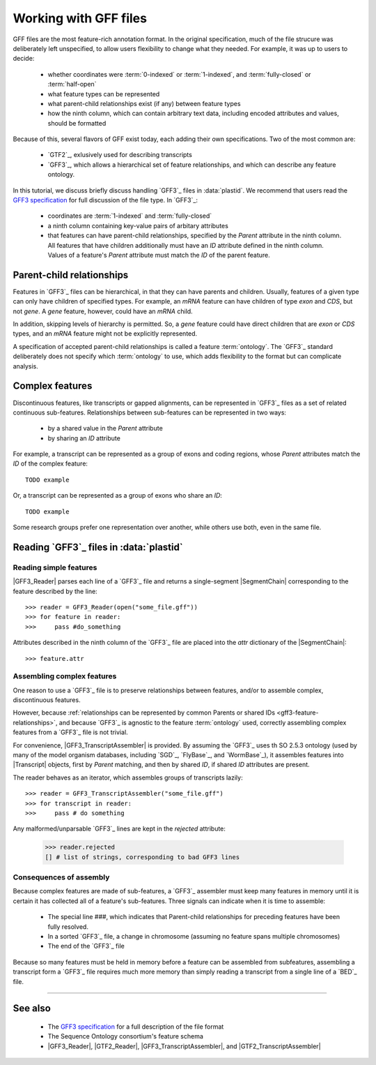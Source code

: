 Working with GFF files
======================


GFF files are the most feature-rich annotation format. In the original
specification, much of the file strucure was deliberately left
unspecified, to allow users flexibility to change what they needed.
For example, it was up to users to decide:

  - whether coordinates were :term:`0-indexed` or :term:`1-indexed`,
    and :term:`fully-closed` or :term:`half-open`
  - what feature types can be represented
  - what parent-child relationships exist (if any) between feature types
  - how the ninth column, which can contain arbitrary text data,
    including encoded attributes and values, should be formatted

Because of this, several flavors of GFF exist today, each adding
their own specifications. Two of the most common are:

  - `GTF2`_, exlusively used for describing transcripts
  - `GFF3`_, which allows a hierarchical set of feature relationships,
    and which can describe any feature ontology.

In this tutorial, we discuss briefly discuss handling `GFF3`_ files
in :data:`plastid`. We recommend that users read the `GFF3 specification <GFF3>`_
for full discussion of the file type. In `GFF3`_:

  - coordinates are :term:`1-indexed` and :term:`fully-closed`
  - a ninth column containing key-value pairs of arbitary attributes
  - that features can have parent-child relationships, specified by the
    `Parent` attribute in the ninth column. All features that have
    children additionally must have an `ID` attribute defined
    in the ninth column. Values of a feature's `Parent` attribute must
    match the `ID` of the parent feature.


Parent-child relationships
--------------------------
Features in `GFF3`_ files can be hierarchical, in that they can have
parents and children. Usually, features of a given type can only
have children of specified types. For example, an `mRNA` feature
can have children of type `exon` and `CDS`, but not `gene`. A
`gene` feature, however, could have an `mRNA` child.

In addition, skipping levels of hierarchy is permitted. So,
a `gene` feature could have direct children that are `exon` or `CDS`
types, and an `mRNA` feature might not be explicitly represented.

A specification of accepted parent-child relationships is called
a feature :term:`ontology`. The `GFF3`_ standard deliberately does
not specify which :term:`ontology` to use, which adds flexibility
to the format but can complicate analysis.


 .. _gff3-feature-relationships

Complex features
----------------
Discontinuous features, like transcripts or gapped alignments, can be
represented in `GFF3`_ files as a set of related continuous sub-features.
Relationships between sub-features can be represented in two ways:

  - by a shared value in the `Parent` attribute
  - by sharing an `ID` attribute

For example, a transcript can be represented as a group of exons and
coding regions, whose `Parent` attributes match the `ID` of the complex
feature::

    TODO example

Or, a transcript can be represented as a group of exons who share an `ID`::

    TODO example
    
Some research groups prefer one representation over another, while others
use both, even in the same file. 


 .. _gff3-reading-overview:

Reading `GFF3`_ files in :data:`plastid`
----------------------------------------

Reading simple features
.......................
|GFF3_Reader| parses each line of a `GFF3`_ file and returns a single-segment
|SegmentChain| corresponding to the feature described by the line::
    
    >>> reader = GFF3_Reader(open("some_file.gff"))
    >>> for feature in reader:
    >>>     pass #do_something

Attributes described in the ninth column of the `GFF3`_ file are placed 
into the `attr` dictionary of the |SegmentChain|::

    >>> feature.attr


Assembling complex features
...........................
One reason to use a `GFF3`_ file is to preserve relationships between features,
and/or to assemble complex, discontinuous features.

However, because :ref:`relationships can be represented by common Parents or shared IDs <gff3-feature-relationships>`,
and because `GFF3`_ is agnostic to the feature  :term:`ontology` used, 
correctly assembling complex features from a `GFF3`_ file is not trivial.

For convenience, |GFF3_TranscriptAssembler| is provided.
By assuming the `GFF3`_ uses th SO 2.5.3 ontology (used by many of the model
organism databases,  including `SGD`_, `FlyBase`_, and `WormBase`_), it 
assembles features into |Transcript| objects, first by `Parent` matching,
and then by shared `ID`, if shared `ID` attributes are present.

The reader behaves as an iterator, which assembles groups of transcripts lazily::

    >>> reader = GFF3_TranscriptAssembler("some_file.gff")
    >>> for transcript in reader:
    >>>     pass # do something

Any malformed/unparsable `GFF3`_ lines are kept in the `rejected`
attribute:

 .. code-block:: python

    >>> reader.rejected
    [] # list of strings, corresponding to bad GFF3 lines


 .. _gff3-assembly-consequences:

Consequences of assembly
........................
Because complex features are made of sub-features, a `GFF3`_ assembler 
must keep many features in memory until it is certain it has collected
all of a feature's sub-features. Three signals can indicate when
it is time to assemble:

  - The special line `###`, which indicates that Parent-child relationships
    for preceding features have been fully resolved.
  - In a sorted `GFF3`_ file, a change in chromosome (assuming no feature
    spans multiple chromosomes)
  - The end of the `GFF3`_ file

Because so many features must be held in memory before a feature can 
be assembled from subfeatures, assembling a transcript form a `GFF3`_ file
requires much more memory than simply reading a transcript from a single
line of a `BED`_ file.



 .. TODO : gff3-write-assembler 

    Writing your own assembler
    ..........................
    It is possible to write custom assemblers transcripts (or any complex feature)
    from any :term:`ontology`. |AbstractGFF_Assembler| is provided 
    as a base class.

    handling attributes? pooled attribute func
    stop feature?

    TODO : finish section on writing own assembler



-------------------------------------------------------------------------------

See also
--------

  - The `GFF3 specification <GFF3>`_ for a full description of the file format
  - The Sequence Ontology consortium's feature schema
  - |GFF3_Reader|, |GTF2_Reader|,  |GFF3_TranscriptAssembler|, and |GTF2_TranscriptAssembler|

